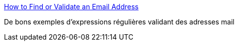 :jbake-type: post
:jbake-status: published
:jbake-title: How to Find or Validate an Email Address
:jbake-tags: regexp,exemple,email,_mois_nov.,_année_2019
:jbake-date: 2019-11-05
:jbake-depth: ../
:jbake-uri: shaarli/1572983800000.adoc
:jbake-source: https://nicolas-delsaux.hd.free.fr/Shaarli?searchterm=https%3A%2F%2Fwww.regular-expressions.info%2Femail.html&searchtags=regexp+exemple+email+_mois_nov.+_ann%C3%A9e_2019
:jbake-style: shaarli

https://www.regular-expressions.info/email.html[How to Find or Validate an Email Address]

De bons exemples d'expressions régulières validant des adresses mail
